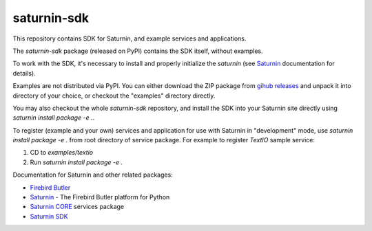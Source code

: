 ============
saturnin-sdk
============

This repository contains SDK for Saturnin, and example services and applications.

The `saturnin-sdk` package (released on PyPI) contains the SDK itself, without examples.

To work with the SDK, it's necessary to install and properly initialize the `saturnin`
(see `Saturnin`_ documentation for details).

Examples are not distributed via PyPI. You can either download the ZIP package from
`gihub releases`_ and unpack it into directory of your choice, or checkout the "examples"
directory directly.

You may also checkout the whole `saturnin-sdk` repository, and install the SDK into your
Saturnin site directly using `saturnin install package -e .`.

To register (example and your own) services and application for use with Saturnin in
"development" mode, use `saturnin install package -e .` from root directory of service
package. For example to register `TextIO` sample service:

1. CD to `examples/textio`
2. Run `saturnin install package -e .`

Documentation for Saturnin and other related packages:

- `Firebird Butler`_
- `Saturnin`_ - The Firebird Butler platform for Python
- `Saturnin CORE`_ services package
- `Saturnin SDK`_

.. _Firebird Butler: https://firebird-butler.rtfd.io/
.. _Saturnin: https://saturnin.rtfd.io/
.. _Saturnin CORE: https://saturnin-core.rtfd.io/
.. _Saturnin SDK: https://saturnin-sdk.rtfd.io/
.. _gihub releases: https://github.com/FirebirdSQL/saturnin-sdk/releases
